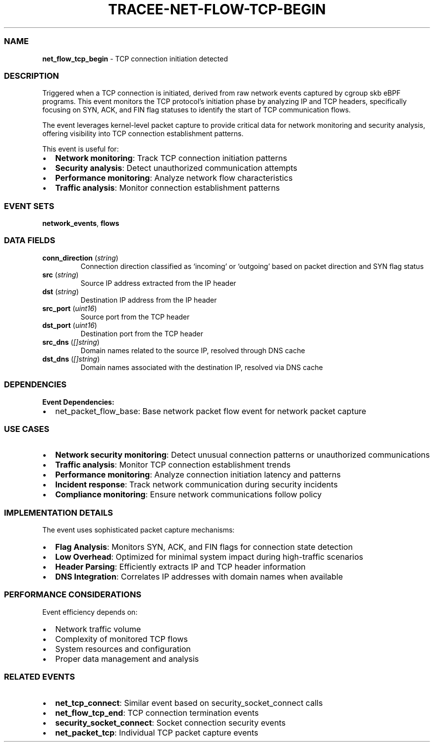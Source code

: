 .\" Automatically generated by Pandoc 3.2
.\"
.TH "TRACEE\-NET\-FLOW\-TCP\-BEGIN" "1" "" "" "Tracee Event Manual"
.SS NAME
\f[B]net_flow_tcp_begin\f[R] \- TCP connection initiation detected
.SS DESCRIPTION
Triggered when a TCP connection is initiated, derived from raw network
events captured by cgroup skb eBPF programs.
This event monitors the TCP protocol\[cq]s initiation phase by analyzing
IP and TCP headers, specifically focusing on SYN, ACK, and FIN flag
statuses to identify the start of TCP communication flows.
.PP
The event leverages kernel\-level packet capture to provide critical
data for network monitoring and security analysis, offering visibility
into TCP connection establishment patterns.
.PP
This event is useful for:
.IP \[bu] 2
\f[B]Network monitoring\f[R]: Track TCP connection initiation patterns
.IP \[bu] 2
\f[B]Security analysis\f[R]: Detect unauthorized communication attempts
.IP \[bu] 2
\f[B]Performance monitoring\f[R]: Analyze network flow characteristics
.IP \[bu] 2
\f[B]Traffic analysis\f[R]: Monitor connection establishment patterns
.SS EVENT SETS
\f[B]network_events\f[R], \f[B]flows\f[R]
.SS DATA FIELDS
.TP
\f[B]conn_direction\f[R] (\f[I]string\f[R])
Connection direction classified as `incoming' or `outgoing' based on
packet direction and SYN flag status
.TP
\f[B]src\f[R] (\f[I]string\f[R])
Source IP address extracted from the IP header
.TP
\f[B]dst\f[R] (\f[I]string\f[R])
Destination IP address from the IP header
.TP
\f[B]src_port\f[R] (\f[I]uint16\f[R])
Source port from the TCP header
.TP
\f[B]dst_port\f[R] (\f[I]uint16\f[R])
Destination port from the TCP header
.TP
\f[B]src_dns\f[R] (\f[I][]string\f[R])
Domain names related to the source IP, resolved through DNS cache
.TP
\f[B]dst_dns\f[R] (\f[I][]string\f[R])
Domain names associated with the destination IP, resolved via DNS cache
.SS DEPENDENCIES
\f[B]Event Dependencies:\f[R]
.IP \[bu] 2
net_packet_flow_base: Base network packet flow event for network packet
capture
.SS USE CASES
.IP \[bu] 2
\f[B]Network security monitoring\f[R]: Detect unusual connection
patterns or unauthorized communications
.IP \[bu] 2
\f[B]Traffic analysis\f[R]: Monitor TCP connection establishment trends
.IP \[bu] 2
\f[B]Performance monitoring\f[R]: Analyze connection initiation latency
and patterns
.IP \[bu] 2
\f[B]Incident response\f[R]: Track network communication during security
incidents
.IP \[bu] 2
\f[B]Compliance monitoring\f[R]: Ensure network communications follow
policy
.SS IMPLEMENTATION DETAILS
The event uses sophisticated packet capture mechanisms:
.IP \[bu] 2
\f[B]Flag Analysis\f[R]: Monitors SYN, ACK, and FIN flags for connection
state detection
.IP \[bu] 2
\f[B]Low Overhead\f[R]: Optimized for minimal system impact during
high\-traffic scenarios
.IP \[bu] 2
\f[B]Header Parsing\f[R]: Efficiently extracts IP and TCP header
information
.IP \[bu] 2
\f[B]DNS Integration\f[R]: Correlates IP addresses with domain names
when available
.SS PERFORMANCE CONSIDERATIONS
Event efficiency depends on:
.IP \[bu] 2
Network traffic volume
.IP \[bu] 2
Complexity of monitored TCP flows
.IP \[bu] 2
System resources and configuration
.IP \[bu] 2
Proper data management and analysis
.SS RELATED EVENTS
.IP \[bu] 2
\f[B]net_tcp_connect\f[R]: Similar event based on
security_socket_connect calls
.IP \[bu] 2
\f[B]net_flow_tcp_end\f[R]: TCP connection termination events
.IP \[bu] 2
\f[B]security_socket_connect\f[R]: Socket connection security events
.IP \[bu] 2
\f[B]net_packet_tcp\f[R]: Individual TCP packet capture events

